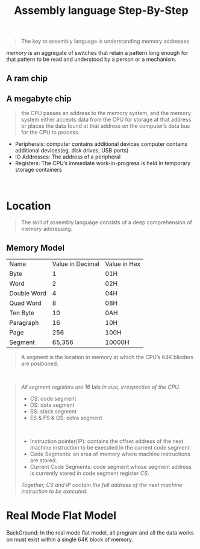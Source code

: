 #+title: Assembly language Step-By-Step
#+begin_quote
The key to assembly language is understanding memory addresses
#+end_quote

/memory/ is an aggregate of switches that retain a pattern long enough for that pattern to be read and understood by a person or a mechanism.

** A ram chip
[[./img/ram_chip.png]]

** A megabyte chip
[[./img/one_megabyte_chip.png]]

#+begin_quote
the CPU passes an address to the memory system, and the memory system either accepts data from the CPU for storage at that address or places the data found at that address on the computer’s data bus for the CPU to process.
#+end_quote

[[./img/cpu_mem.png]]


- Peripherals: computer contains additional devices computer contains additional devices(eg. disk drives, USB ports)
- IO Addresses: The address of a peripheral
- Registers: The CPU’s immediate work-in-progress is held in temporary storage containers



\\

* Location
#+begin_quote
The skill of assembly language consists of a deep comprehension of memory addressing.
#+end_quote

** Memory Model
| Name        | Value in Decimal | Value in Hex |
| Byte        |                1 | 01H          |
| Word        |                2 | 02H          |
| Double Word |                4 | 04H          |
| Quad Word   |                8 | 08H          |
| Ten Byte    |               10 | 0AH          |
| Paragraph   |               16 | 10H          |
| Page        |              256 | 100H         |
| Segment     |           65,356 | 10000H       |

#+begin_quote
A segment is the location in memory at which the CPU’s 64K blinders are positioned.
#+end_quote

\\

#+begin_quote
/All segment registers are 16 bits in size, irrespective of the CPU./

- CS: code segment
- DS: data segment
- SS: stack segment
- ES & FS & GS: extra segment

\\

- Instruction pointer(IP):  contains the offset address of the next machine instruction to be executed in the current code segment.
- Code Segments: an area of memory where machine instructions are stored.
- Current Code Segments: code segment whose segment address is currently stored in code segment register /CS/.

/Together, CS and IP contain the full address of the next machine instruction to be executed/.
#+end_quote


* Real Mode Flat Model
 BackGround: In the real mode ﬂat model, all program and all the data works on must exist within a single 64K block of memory.
